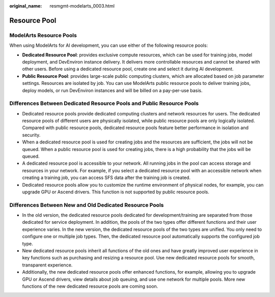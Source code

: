 :original_name: resmgmt-modelarts_0003.html

.. _resmgmt-modelarts_0003:

Resource Pool
=============

ModelArts Resource Pools
------------------------

When using ModelArts for AI development, you can use either of the following resource pools:

-  **Dedicated Resource Pool**: provides exclusive compute resources, which can be used for training jobs, model deployment, and DevEnviron instance delivery. It delivers more controllable resources and cannot be shared with other users. Before using a dedicated resource pool, create one and select it during AI development.
-  **Public Resource Pool**: provides large-scale public computing clusters, which are allocated based on job parameter settings. Resources are isolated by job. You can use ModelArts public resource pools to deliver training jobs, deploy models, or run DevEnviron instances and will be billed on a pay-per-use basis.

Differences Between Dedicated Resource Pools and Public Resource Pools
----------------------------------------------------------------------

-  Dedicated resource pools provide dedicated computing clusters and network resources for users. The dedicated resource pools of different users are physically isolated, while public resource pools are only logically isolated. Compared with public resource pools, dedicated resource pools feature better performance in isolation and security.
-  When a dedicated resource pool is used for creating jobs and the resources are sufficient, the jobs will not be queued. When a public resource pool is used for creating jobs, there is a high probability that the jobs will be queued.
-  A dedicated resource pool is accessible to your network. All running jobs in the pool can access storage and resources in your network. For example, if you select a dedicated resource pool with an accessible network when creating a training job, you can access SFS data after the training job is created.
-  Dedicated resource pools allow you to customize the runtime environment of physical nodes, for example, you can upgrade GPU or Ascend drivers. This function is not supported by public resource pools.

Differences Between New and Old Dedicated Resource Pools
--------------------------------------------------------

-  In the old version, the dedicated resource pools dedicated for development/training are separated from those dedicated for service deployment. In addition, the pools of the two types offer different functions and their user experience varies. In the new version, the dedicated resource pools of the two types are unified. You only need to configure one or multiple job types. Then, the dedicated resource pool automatically supports the configured job type.
-  New dedicated resource pools inherit all functions of the old ones and have greatly improved user experience in key functions such as purchasing and resizing a resource pool. Use new dedicated resource pools for smooth, transparent experience.
-  Additionally, the new dedicated resource pools offer enhanced functions, for example, allowing you to upgrade GPU or Ascend drivers, view details about job queuing, and use one network for multiple pools. More new functions of the new dedicated resource pools are coming soon.
